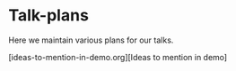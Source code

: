 * Talk-plans
Here we maintain various plans for our talks.

[ideas-to-mention-in-demo.org][Ideas to mention in demo]

